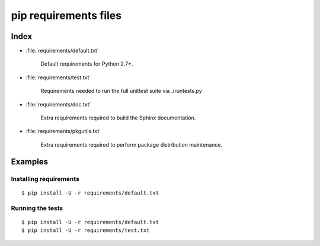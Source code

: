 ========================
 pip requirements files
========================


Index
=====

* :file:`requirements/default.txt`

    Default requirements for Python 2.7+.

* :file:`requirements/test.txt`

    Requirements needed to run the full unittest suite via ./runtests.py

* :file:`requirements/doc.txt`

    Extra requirements required to build the Sphinx documentation.

* :file:`requirements/pkgutils.txt`

    Extra requirements required to perform package distribution maintenance.


Examples
========

Installing requirements
-----------------------

::

    $ pip install -U -r requirements/default.txt


Running the tests
-----------------

::

    $ pip install -U -r requirements/default.txt
    $ pip install -U -r requirements/test.txt
